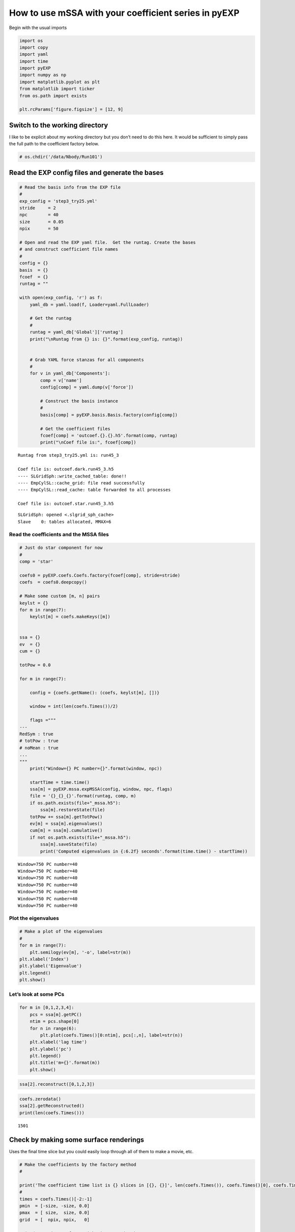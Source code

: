 .. _using-mssa:

How to use mSSA with your coefficient series in pyEXP
=====================================================

Begin with the usual imports

.. code:: ipython3

    import os
    import copy
    import yaml
    import time
    import pyEXP
    import numpy as np
    import matplotlib.pyplot as plt
    from matplotlib import ticker
    from os.path import exists
    
    plt.rcParams['figure.figsize'] = [12, 9]

Switch to the working directory
~~~~~~~~~~~~~~~~~~~~~~~~~~~~~~~

I like to be explicit about my working directory but you don’t need to
do this here. It would be sufficient to simply pass the full path to the
coefficient factory below.

.. code:: ipython3

    # os.chdir('/data/Nbody/Run101')

Read the EXP config files and generate the bases
~~~~~~~~~~~~~~~~~~~~~~~~~~~~~~~~~~~~~~~~~~~~~~~~

.. code:: ipython3

    # Read the basis info from the EXP file
    #
    exp_config = 'step3_try25.yml'
    stride     = 2
    npc        = 40
    size       = 0.05
    npix       = 50
    
    # Open and read the EXP yaml file.  Get the runtag. Create the bases
    # and construct coefficient file names
    #
    config = {}
    basis  = {}
    fcoef  = {}
    runtag = ""
    
    with open(exp_config, 'r') as f:
        yaml_db = yaml.load(f, Loader=yaml.FullLoader)
    
        # Get the runtag
        #
        runtag = yaml_db['Global']['runtag']
        print("\nRuntag from {} is: {}".format(exp_config, runtag))
    
    
        # Grab YAML force stanzas for all components
        #
        for v in yaml_db['Components']:
            comp = v['name']
            config[comp] = yaml.dump(v['force'])
                   
            # Construct the basis instance
            #
            basis[comp] = pyEXP.basis.Basis.factory(config[comp])
    
            # Get the coefficient files
            fcoef[comp] = 'outcoef.{}.{}.h5'.format(comp, runtag)
            print("\nCoef file is:", fcoef[comp])


.. parsed-literal::

    
    Runtag from step3_try25.yml is: run45_3
    
    Coef file is: outcoef.dark.run45_3.h5
    ---- SLGridSph::write_cached_table: done!!
    ---- EmpCylSL::cache_grid: file read successfully
    ---- EmpCylSL::read_cache: table forwarded to all processes
    
    Coef file is: outcoef.star.run45_3.h5


.. parsed-literal::

    SLGridSph: opened <.slgrid_sph_cache>
    Slave    0: tables allocated, MMAX=6


Read the coefficients and the MSSA files
----------------------------------------

.. code:: ipython3

    # Just do star component for now
    #
    comp = 'star'
    
    coefs0 = pyEXP.coefs.Coefs.factory(fcoef[comp], stride=stride)
    coefs  = coefs0.deepcopy()
    
    # Make some custom [m, n] pairs
    keylst = {}
    for m in range(7):
        keylst[m] = coefs.makeKeys([m])
    
    
    ssa = {}
    ev  = {}
    cum = {}
    
    totPow = 0.0
    
    for m in range(7):
    
        config = {coefs.getName(): (coefs, keylst[m], [])}
    
        window = int(len(coefs.Times())/2)
    
        flags ="""
    ---
    RedSym : true
    # totPow : true
    # noMean : true
    ...
    """
        print("Window={} PC number={}".format(window, npc))
    
        startTime = time.time()
        ssa[m] = pyEXP.mssa.expMSSA(config, window, npc, flags)
        file = '{}_{}_{}'.format(runtag, comp, m)
        if os.path.exists(file+"_mssa.h5"):
            ssa[m].restoreState(file)
        totPow += ssa[m].getTotPow()
        ev[m] = ssa[m].eigenvalues()
        cum[m] = ssa[m].cumulative()
        if not os.path.exists(file+"_mssa.h5"):
            ssa[m].saveState(file)
            print('Computed eigenvalues in {:6.2f} seconds'.format(time.time() - startTime))


.. parsed-literal::

    Window=750 PC number=40
    Window=750 PC number=40
    Window=750 PC number=40
    Window=750 PC number=40
    Window=750 PC number=40
    Window=750 PC number=40
    Window=750 PC number=40


Plot the eigenvalues
--------------------

.. code:: ipython3

    # Make a plot of the eigenvalues
    #
    for m in range(7):
        plt.semilogy(ev[m], '-o', label=str(m))
    plt.xlabel('Index')
    plt.ylabel('Eigenvalue')
    plt.legend()
    plt.show()




.. image:: disk_mssa_files/disk_mssa_9_0.png


Let’s look at some PCs
----------------------

.. code:: ipython3

    for m in [0,1,2,3,4]:
        pcs = ssa[m].getPC()
        ntim = pcs.shape[0]
        for n in range(6):
            plt.plot(coefs.Times()[0:ntim], pcs[:,n], label=str(n))
        plt.xlabel('lag time')
        plt.ylabel('pc')
        plt.legend()
        plt.title('m={}'.format(m))
        plt.show()



.. image:: disk_mssa_files/disk_mssa_11_0.png



.. image:: disk_mssa_files/disk_mssa_11_1.png



.. image:: disk_mssa_files/disk_mssa_11_2.png



.. image:: disk_mssa_files/disk_mssa_11_3.png



.. image:: disk_mssa_files/disk_mssa_11_4.png


.. code:: ipython3

    ssa[2].reconstruct([0,1,2,3])

.. code:: ipython3

    coefs.zerodata()
    ssa[2].getReconstructed()
    print(len(coefs.Times()))


.. parsed-literal::

    1501


Check by making some surface renderings
~~~~~~~~~~~~~~~~~~~~~~~~~~~~~~~~~~~~~~~

Uses the final time slice but you could easily loop through all of them
to make a movie, etc.

.. code:: ipython3

    # Make the coefficients by the factory method
    #
    
    print('The coefficient time list is {} slices in [{}, {}]', len(coefs.Times()), coefs.Times()[0], coefs.Times()[-1])
    #
    times = coefs.Times()[-2:-1]
    pmin  = [-size, -size, 0.0]
    pmax  = [ size,  size, 0.0]
    grid  = [  npix, npix,   0]
    
    print('Creating surfaces with times:', times)
    
    fields = pyEXP.field.FieldGenerator(times, pmin, pmax, grid)
    
    print('Created fields instance')
    
    surfaces = fields.slices(basis[comp], coefs)
    
    print('Created surfaces')
    
    print("We now have the following [time field] pairs")
    final = 0.0
    for v in surfaces:
        print('-'*40)
        for u in surfaces[v]:
            print("{:8.4f}  {}".format(v, u))
            final = v
    
    # Print the potential image at the final time
    # 
    nx = surfaces[final]['d'].shape[0]
    ny = surfaces[final]['d'].shape[1]
    
    x = np.linspace(pmin[0], pmax[0], nx)
    y = np.linspace(pmin[1], pmax[1], ny)
    xv, yv = np.meshgrid(x, y)
    
    # cont1 = plt.contour(xv, yv, surfaces[final]['d'].transpose(), colors='k', locator=ticker.LogLocator())
    cont1 = plt.contour(xv, yv, surfaces[final]['d'].transpose(), colors='k')
    plt.clabel(cont1, fontsize=9, inline=True)
    # cont2 = plt.contourf(xv, yv, surfaces[final]['d'].transpose(), locator=ticker.LogLocator())
    cont2 = plt.contourf(xv, yv, surfaces[final]['d'].transpose())
    plt.colorbar(cont2)
    plt.xlabel('x')
    plt.ylabel('y')
    plt.title('Density at T={}'.format(final))
    plt.show()
    
    cont1 = plt.contour(xv, yv, surfaces[final]['d1'].transpose(), colors='k')
    plt.clabel(cont1, fontsize=9, inline=True)
    cont2 = plt.contourf(xv, yv, surfaces[final]['d1'].transpose())
    plt.colorbar(cont2)
    plt.xlabel('x')
    plt.ylabel('y')
    plt.title('Nonaxisymmetric density at T={}'.format(final))
    plt.show()
    
    cont1 = plt.contour(xv, yv, surfaces[final]['fr'].transpose(), colors='k')
    plt.clabel(cont1, fontsize=9, inline=True)
    cont2 = plt.contourf(xv, yv, surfaces[final]['fr'].transpose())
    plt.colorbar(cont2)
    plt.xlabel('x')
    plt.ylabel('y')
    plt.title('Radial force at T={}'.format(final))
    plt.show()
    
    cont1 = plt.contour(xv, yv, surfaces[final]['ft'].transpose(), colors='k')
    plt.clabel(cont1, fontsize=9, inline=True)
    cont2 = plt.contourf(xv, yv, surfaces[final]['ft'].transpose())
    plt.colorbar(cont2)
    plt.xlabel('x')
    plt.ylabel('y')
    plt.title('Vertical force at T={}'.format(final))
    plt.show()


.. parsed-literal::

    The coefficient time list is {} slices in [{}, {}] 1501 0.0 5.998
    Creating surfaces with times: [5.994]
    Created fields instance
    Created surfaces
    We now have the following [time field] pairs
    ----------------------------------------
      5.9940  d
      5.9940  d0
      5.9940  d1
      5.9940  dd
      5.9940  fp
      5.9940  fr
      5.9940  ft
      5.9940  p
      5.9940  p0
      5.9940  p1



.. image:: disk_mssa_files/disk_mssa_15_1.png



.. image:: disk_mssa_files/disk_mssa_15_2.png



.. image:: disk_mssa_files/disk_mssa_15_3.png



.. image:: disk_mssa_files/disk_mssa_15_4.png


Okay, now make a movie
----------------------

.. code:: ipython3

    size  = 0.05
    npix  = 50
    times = coefs.Times()
    pmin  = [-size, -size, 0.0]
    pmax  = [ size,  size, 0.0]
    grid  = [ npix,  npix,   0]
    
    fields = pyEXP.field.FieldGenerator(times, pmin, pmax, grid)
    
    print('Created fields instance')
    
    surfaces = fields.slices(basis[comp], coefs)

.. code:: ipython3

    # Get the shape
    keys = list(surfaces.keys())
    nx = surfaces[keys[0]]['d'].shape[0]
    ny = surfaces[keys[0]]['d'].shape[1]
    
    # Make the mesh
    x = np.linspace(pmin[0], pmax[0], nx)
    y = np.linspace(pmin[1], pmax[1], ny)
    xv, yv = np.meshgrid(x, y)
    
    plt.rcParams.update({'font.size': 22})
    
    # Fix the contour levels to prevent jitter in the movie (linear scaling)
    mval = 200.0
    cbar1 = np.arange(-mval, mval, 1.00)
    cbar2 = np.arange(-mval, mval, 20.0)
    
    # Frame counter
    icnt = 0
    cmap = copy.copy(plt.colormaps['viridis'])
    
    N = cmap.N
    cmap.set_under(cmap(1))
    cmap.set_over(cmap(N-1))
    
    # Iterate through the keys
    for v in keys:
        fig, ax = plt.subplots(1, 1, figsize=(24, 20))
        
        mat = surfaces[v]['d']
        #for i in range(mat.shape[0]):
         #   for j in range(mat.shape[1]):
          #      if mat[i, j] < 1.0: mat[i, j] = 1.0
           #     if mat[i, j] > 10000.0: mat[i, j] = 10000.0
                
        cont1 = ax.contour(xv, yv, mat.transpose(), cbar2, colors='k')
        # You can label the contours inline by uncommenting the next two lines...
        # ax[0].clabel(cont1, fontsize=9, inline=True)
        # cont2 = ax.contourf(xv, yv, surfaces[v]['d'].transpose(), cbar2, vmin=cbar2[0], vmax=cbar2[-1])
        cont2 = ax.contourf(xv, yv, mat.transpose(), cbar1) #, locator=ticker.LogLocator())
        plt.colorbar(cont2, ax=ax)
        ax.set_xlabel('x')
        ax.set_ylabel('y')
        ax.set_title('T={:4.3f}'.format(v))
        
        fig.savefig('{}_mssa_{}_{:04d}.png'.format(comp, runtag, icnt), dpi=75)
        plt.close()
    
        icnt += 1

Make a mp4 file from the frames using ffmpeg
--------------------------------------------

This only work if you have ‘ffmpeg’ installed, of course …

.. code:: ipython3

    os.system('ffmpeg -y -i \'{0}_mssa_{1}_%04d.png\' mssa_{0}_{1}.mp4'.format(comp, runtag))
